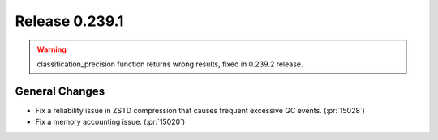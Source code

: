 ===============
Release 0.239.1
===============

.. warning::

   classification_precision function returns wrong results, fixed in 0.239.2 release.

General Changes
_______________
* Fix a reliability issue in ZSTD compression that causes frequent excessive GC events. (:pr:`15028`)
* Fix a memory accounting issue. (:pr:`15020`)
